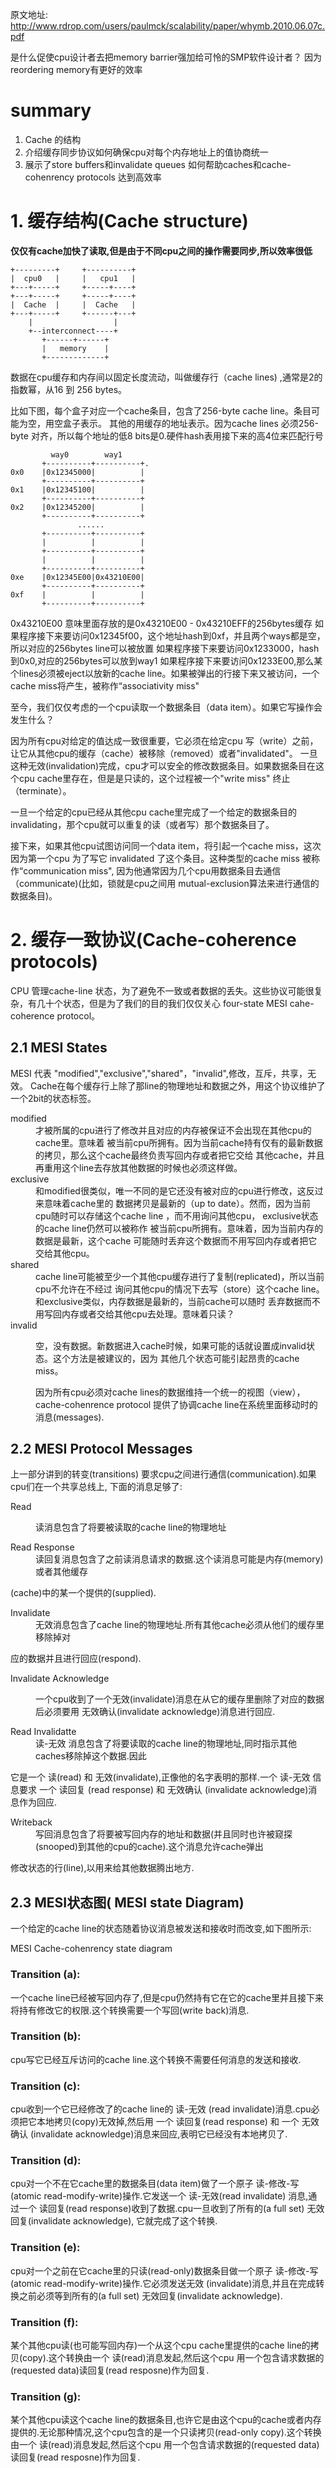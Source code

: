 #+TITLE Memory Barriers: a Hardware View for Software Hackers

原文地址:
http://www.rdrop.com/users/paulmck/scalability/paper/whymb.2010.06.07c.pdf

是什么促使cpu设计者去把memory barrier强加给可怜的SMP软件设计者？
  因为reordering memory有更好的效率
* summary
1. Cache 的结构
2. 介绍缓存同步协议如何确保cpu对每个内存地址上的值协商统一
3. 展示了store buffers和invalidate queues 如何帮助caches和cache-cohenrency protocols 达到高效率


* 1. 缓存结构(Cache structure)

  *仅仅有cache加快了读取,但是由于不同cpu之间的操作需要同步,所以效率很低*

 #+BEGIN_SRC
    +---------+     +----------+
    |  cpu0   |     |   cpu1   |
    +---+-----+     +-----+----+
    +---+-----+     +-----+----+
    |  Cache  |     |  Cache   |
    +---+-----+     +------+---+
        |                  |
        +--interconnect----+
           +------+------+
           |   memory    |
           +-------------+
 #+END_SRC

数据在cpu缓存和内存间以固定长度流动，叫做缓存行（cache lines) ,通常是2的指数幂，从16 到 256 bytes。

比如下图，每个盒子对应一个cache条目，包含了256-byte cache line。条目可能为空，用空盒子表示。
其他的用缓存的地址表示。因为cache lines 必须256-byte 对齐，所以每个地址的低8 bits是0.硬件hash表用接下来的高4位来匹配行号

#+BEGIN_SRC
                     way0        way1
                   +----------+----------+.
            0x0    |0x12345000|          |
                   +----------+----------+
            0x1    |0x12345100|          |
                   +----------+----------+
            0x2    |0x12345200|          |
                   +----------+----------+
                           ......
                   +----------+----------+
                   |          |          |
                   +----------+----------+
                   |          |          |
                   +----------+----------+
            0xe    |0x12345E00|0x43210E00|
                   +----------+----------+
            0xf    |          |          |
                   +----------+----------+
#+END_SRC

0x43210E00 意味里面存放的是0x43210E00 - 0x43210EFF的256bytes缓存
如果程序接下来要访问0x12345f00，这个地址hash到0xf，并且两个ways都是空，所以对应的256bytes line可以被放置
如果程序接下来要访问0x1233000，hash到0x0,对应的256bytes可以放到way1
如果程序接下来要访问0x1233E00,那么某个lines必须被eject以放新的cache line。如果被弹出的行接下来又被访问，一个cache miss将产生，被称作“associativity miss"

  至今，我们仅仅考虑的一个cpu读取一个数据条目（data item）。如果它写操作会发生什么？

  因为所有cpu对给定的值达成一致很重要，它必须在给定cpu 写（write）之前，让它从其他cpu的缓存（cache）被移除（removed）或者"invalidated"。
  一旦这种无效(invalidation)完成，cpu才可以安全的修改数据条目。如果数据条目在这个cpu cache里存在，但是是只读的，这个过程被一个"write miss" 终止（terminate）。

  一旦一个给定的cpu已经从其他cpu cache里完成了一个给定的数据条目的invalidating，那个cpu就可以重复的读（或者写）那个数据条目了。

  接下来，如果其他cpu试图访问同一个data item，将引起一个cache miss，这次因为第一个cpu 为了写它 invalidated 了这个条目。这种类型的cache miss 被称作“communication miss",
因为他通常因为几个cpu用数据条目去通信（communicate)(比如，锁就是cpu之间用 mutual-exclusion算法来进行通信的数据条目)。


* 2. 缓存一致协议(Cache-coherence protocols)


  CPU 管理cache-line 状态，为了避免不一致或者数据的丢失。这些协议可能很复杂，有几十个状态，但是为了我们的目的我们仅仅关心 four-state MESI cahe-coherence protocol。


** 2.1 MESI States

  MESI 代表 "modified","exclusive","shared"，"invalid",修改，互斥，共享，无效。
Cache在每个缓存行上除了那line的物理地址和数据之外，用这个协议维护了一个2bit的状态标签。

+  modified :: 才被所属的cpu进行了修改并且对应的内存被保证不会出现在其他cpu的cache里。意味着
  被当前cpu所拥有。因为当前cache持有仅有的最新数据的拷贝，那么这个cache最终负责写回内存或者把它交给
  其他cache，并且再重用这个line去存放其他数据的时候也必须这样做。
+ exclusive :: 和modified很类似，唯一不同的是它还没有被对应的cpu进行修改，这反过来意味着cache里的
  数据拷贝是最新的（up to date）。然而，因为当前cpu随时可以存储这个cache line ，而不用询问其他cpu，
  exclusive状态的cache line仍然可以被称作 被当前cpu所拥有。意味着，因为当前内存的数据是最新，这个cache
  可能随时丢弃这个数据而不用写回内存或者把它交给其他cpu。
+ shared :: cache line可能被至少一个其他cpu缓存进行了复制(replicated)，所以当前cpu不允许在不经过
  询问其他cpu的情况下去写（store）这个cache line。和exclusive类似，内存数据是最新的，当前cache可以随时
  丢弃数据而不用写回内存或者交给其他cpu去处理。意味着只读？
+ invalid :: 空，没有数据。新数据进入cache时候，如果可能的话就设置成invalid状态。这个方法是被建议的，因为
  其他几个状态可能引起昂贵的cache miss。


  因为所有cpu必须对cache lines的数据维持一个统一的视图（view），cache-cohenrence protocol 提供了协调cache line在系统里面移动时的消息(messages).


** 2.2 MESI Protocol Messages

上一部分讲到的转变(transitions) 要求cpu之间进行通信(communication).如果cpu们在一个共享总线上,
下面的消息足够了:
+ Read :: 读消息包含了将要被读取的cache line的物理地址

+ Read Response :: 读回复消息包含了之前读消息请求的数据.这个读消息可能是内存(memory)或者其他缓存
(cache)中的某一个提供的(supplied).

+ Invalidate :: 无效消息包含了cache line的物理地址.所有其他cache必须从他们的缓存里移除掉对
应的数据并且进行回应(respond).

+ Invalidate Acknowledge :: 一个cpu收到了一个无效(invalidate)消息在从它的缓存里删除了对应的数据后必须要用
 无效确认(invalidate acknowledge)消息进行回应.

+ Read Invalidatte :: 读-无效 消息包含了将要读取的cache line的物理地址,同时指示其他caches移除掉这个数据.因此
它是一个 读(read) 和 无效(invalidate),正像他的名字表明的那样.一个 读-无效 信息要求 一个 读回复 (read response) 和 无效确认
(invalidate acknowledge)消息作为回应.

+ Writeback :: 写回消息包含了将要被写回内存的地址和数据(并且同时也许被窥探(snooped)到其他的cpu的cache).这个消息允许cache弹出
修改状态的行(line),以用来给其他数据腾出地方.

** 2.3 MESI状态图( MESI  state Diagram)


  一个给定的cache line的状态随着协议消息被发送和接收时而改变,如下图所示:

[[./img/blog_img/MESI_state_diagram.png]]
 MESI Cache-cohenrency state diagram

*** Transition (a):
 一个cache line已经被写回内存了,但是cpu仍然持有它在它的cache里并且接下来将持有修改它的权限.这个转换需要一个写回(write back)消息.

*** Transition (b):
cpu写它已经互斥访问的cache line.这个转换不需要任何消息的发送和接收.

*** Transition (c):
cpu收到一个它已经修改了的cache line的 读-无效 (read invalidate)消息.cpu必须把它本地拷贝(copy)无效掉,然后用 一个 读回复(read
response) 和 一个 无效确认 (invalidate acknowledge)消息来回应,表明它已经没有本地拷贝了.

*** Transition (d):
cpu对一个不在它cache里的数据条目(data item)做了一个原子 读-修改-写 (atomic read-modify-write)操作.它发送一个 读-无效(read
invalidate) 消息,通过一个 读回复(read response)收到了数据.cpu一旦收到了所有的(a full set) 无效回复(invalidate acknowledge),
它就完成了这个转换.

*** Transition (e):
cpu对一个之前在它cache里的只读(read-only)数据条目做一个原子 读-修改-写(atomic read-modify-write)操作.它必须发送无效
(invalidate)消息,并且在完成转换之前必须等到所有的(a full set) 无效回复(invalidate acknowledge).

*** Transition (f):
某个其他cpu读(也可能写回内存)一个从这个cpu cache里提供的cache line的拷贝(copy).这个转换由一个 读(read)消息发起,然后这个cpu
用一个包含请求数据的(requested data)读回复(read resposne)作为回复.

*** Transition (g):
某个其他cpu读这个cache line的数据条目,也许它是由这个cpu的cache或者内存提供的.无论那种情况,这个cpu包含的是一个只读拷贝(read-only copy).这个转换由一个 读(read)消息发起,然后这个cpu
用一个包含请求数据的(requested data)读回复(read resposne)作为回复.

*** Transition (h):
这个cpu意识到它将很快需要写回一些这个cache里的一些数据条目,因此发送一个 无效 消息(invalidate message).
这个cpu在收到所有(a full set)的 无效确认(invalidate acknowledge)消息之前不能完成这个转换.
或者,所有其他cpu通过(via) 写回(writeback)消息 从他们的cache里弹出(eject)这个cache line( 很可能presumably为其他缓存行腾
空间),这样,这个cpu是最后一个缓存(caching)它的cpu.
*** Transition (i):
某个其他cpu对一个仅(only)被当前cpu cache持有(held)的数据做了一个 原子 读-修改-写(atomic read-modify-write)操作,因此这个cpu需要
把它从它的cache里无效掉(invalidate).这个转换由一个 读-无效(read invalidate)消息开始,然后这个cpu用一个读回复(read resposne)
和一个 无效确认(invalidate acknowledge)作为回复.

*** Transition (j):
这个cpu对不在它cache里的cache line的数据条目做了一个存储操作,因此发送一个 读-无效 (read invalidate)消息.
这个cpu在收到 对应的读回复(read response) 和所有的 无效确认(invalidate acknowledge)消息时才能完成转换.
只要实际写(store)一旦完成,缓存行强很可能( presumably )转换到 修改状态(modified state).

*** Transition (k):
这个cpu对不在它cache里的cache line的数据条目做了一个读操作(load).这个cpu发送一个读消息(read message),然后在收到对应的
read response 后完成这个转换.
*** Transition (l):
某个其他cpu对一个存在于这个cache line的数据条目做了一个存储操作,(这个缓存是只读(read-only)因为它同时也被其他cpu cache 持有
(held)).这个转换由一个 无效(invalidate)消息开始,然后这个cpu用一个读回复(read resposne)
和一个 无效确认(invalidate acknowledge)作为回复.



** 2.4 MESI 协议的例子(MESI Protocol Example)

#+BEGIN_SRC

|          |         |                   |        cpu cache          |   memory         |
| sequence |  cpu    |   operation       |  0      1      2      3   |   0       8      |
|----------+---------+-------------------+------+-----o+-----o+------+-------+----------+----
|   0      |         |initial state      | -/i  | -/i  | -/i  | -/i  |  v    |   v      |
|----------+---------+-------------------+------+------+------+------+-------+----------+-----
|   1      |   0     | load              | 0/s  | -/i  | -/i  | -/i  |  v    |   v      |
+----------+---------+-------------------+------+------+------+------+-------+----------+------
|   2      |   3     | load              | 0/s  | -/i  | -/i  | 0/s  |  v    |   v      |
+----------+---------+-------------------+------+------+------+------+-------+----------+------
|   3      |   0     | invalidation      | 8/s  | -/i  | -/i  | 0/s  |  v    |   v      |
+----------+---------+-------------------+------+------+------+------+-------+----------+------
|   4      |   2     | RMW               | 8/s  | -/i  | 0/e  | -/i  |  v    |   v      |
+----------+---------+-------------------+------+------+------+------+-------+----------+-----
|   5      |   2     | store             | 8/s  | -/i  | 0/m  | -/i  |  i    |   v      |
+----------+---------+-------------------+------+------+------+------+-------+----------+------
|   6      |   1     | atomic inc        | 8/s  | 0/m  | -/i  | -/i  |  i    |   v      |
+----------+---------+-------------------+------+------+------+------+-------+----------+------
|   7      |   1     | writeback         | 8/s  | 8/s  | -/i  | -/i  |  v    |   v      |
|          |         |                   |      |      |      |      |       |          |



让我们从缓存行数据的角度来观察,最开始在内存地址0,然后它在有4个cpu的系统的多个单行直接映射的缓存里流动(travel).
如上表,第一列是序号,第二列是执行操作的cpu,第三列是执行的操作,接下来的四列是每个cpu的cache line的状态(MESI状态).
接下来的两列是是是否对应的内存内容是最新的(v)或不是最新的(I).
  最开始,数据所存在于的cpu的cache lines是 无效(invalidate)状态,并且数据在内存里,是有效的.
  cpu 0加载地址0的数据时,cpu 0的cache进入shared 状态,并且内存里仍然是有效的(valid).
  cpu 3也加载地址0的数据,因此两个都是 shared 状态.内存仍然有效.
  cpu 0加载地址8的cache line,这样就让地址0从它的cache里无效了,用地址8的新数据替换.
  cpu 2现在从地址0加载数据,但是它意识到接下来他要进行写(store)操作,因此它使用了 读-无效(read invalidate),来获得一份
exclusive 拷贝,并让它从cpu 3的cache里无效(尽管内存里的拷贝仍然是最新的).
  cpu 2执行它的写(store),把状态改成了已修改(modified)状态.内存0的数据是过时的了.
  cpu 1执行了一个原子增加操作,用 读无效(read invalidate)从cpu 2缓存窥探到数据,并让cpu 2的cache 无效,这样cpu 1的cache是
修改状态(modified)(内存的拷贝仍然是过时的).
  cpu 1读地址8的cache line,用了 写回(writeback)消息,把地址0的数据写回到内存.

#+END_SRC


* 3 不必要的延迟情况下存储结果

  尽管缓存(cache)对给定cpu对给定数据的重复读(read)和写(write)提供了好的性能,但是第一次写某个给定的cache line却很糟糕.
下图展示了cpu 0写一个cpu 1的cache的时间线.因为cpu 0 在它能够写之前必须等待cache line的到达,cpu 0必须停滞一段时间.

#+BEGIN_SRC 

         cpu 0                                cpu 1

       write|                                   |
       ---- +-----                              |
        |   |     \-------- invalidate          |
        |   |              \-------             |
        |   |                      \--------    |
            |                               \-> +
     stall  |                               ----+
        |   |         acknowledgemen-------/    |
        |   |               -------/            |
        |   |       -------/                    |
       ---- |  <---/                            |

#+END_SRC
  
  但是并没有理由强制让cpu 0 停滞这么久 -- 毕竟,不管cpu 1发送过来的cache line里是什么数据,cpu 0都将无条件的覆盖(overwrite)它.


** 3.1 Store Buffers(存储缓冲--把写(store)指令放到缓冲里,cpu继续执行)
  一个避免写操作的没有必要的等待的方式是在每个cpu 和 它的cache之间增加了 存储缓冲(store buffer)。
cpu 0 能够简单的把写操作存在storebuffer里，然后继续执行。
等到最终cache line从cpu 1 到达 cpu 0 的时候，数据就从store buffer写到cpu0的cache line。

 #+BEGIN_SRC
    +---------+     +----------+
    |  cpu0   |     |   cpu1   |
    +-+-+--+--+     +--+--+---++
      |  +-+----------+ |    +-+----------+
      |  |storebuffer | |    |storebuffer |
      |  +-+---------+  |    +-+----------+
    +---+--+--+     +--+--+---++
    |  Cache  |     |  Cache   |
    +---+-----+     +------+---+
        |                  |
        +--interconnect----+
           +------+------+
           |   memory    |
           +-------------+
 #+END_SRC



** 3.2 Store缓冲提前打望?(Store Forwarding)
  变量a b都初始化为0，并且cpu1的缓存行包含a，cpu0缓存行包含b。
#+BEGIN_SRC
  a = 1;     
  b = a + 1; 
  assert(b==2);

   首先都完成初始化    a=0,b=0

       cpu 0(cache包含b)                 cpu 1(cache包含a)

+----------------------------------+---------------+
| 执行a=1                           |               |
+----------------------------------+---------------+
| 在缓存查找a，发现a不在缓存里         |               |
+----------------------------------+---------------+
|  发送read invalidate message，    |               |
|为了获得包含a的cacheline的互斥所有权  |               |
+----------------------------------+---------------+
| 把对a的存储(store,把a设置为1)       |               |
|纪录(record)到它的store buffer      |               |
+----------------------------------+-------------------------------------+
|                                  |收到 read invalidate消息，然后把       |
|                                  |cache line转移，从自己缓存行移除a作为回应|
+----------------------------------+-------------------------------------+
|执行b=a+1                          |               |
+----------------------------------+---------------+
|收到cpu1里的a的缓存行，里面仍然是a=0  |               |    < ------这时出现了2份a，一个是store buffer，一个是cache
+----------------------------------+---------------+
|**从缓存里读出a的值，值是0           |               |    < ------读取cache里的a，而store buffer里的a还存在
+-----------------------------------+---------------+
|应用store buffer里的写操作，针对     |               |
|新到的cache line里的a，设置为1       |               |
+-----------------------------------+---------------+
|把b(1) 加到第8步里读到的a(0)上并含    |               |
|存到包b的缓存行上，b这时候为1          |               |
+-----------------------------------+---------------+
|执行assert(b==2),失败               |               |
+-----------------------------------+---------------+

#+END_SRC

问题出现在我们又2份a的拷贝，一个在cache，一个在store buffer。
这个例子破坏了一个重要的保证：每个cpu必须总是看到它的操作和程序的顺序一致。

这个保证对于软件设计师有着强烈的反直觉,以至于硬件设计师出于怜悯
而实现了 store forwarding,每个cpu当执行读（load)操作时同时参考或者（监视）它的store buffer 和 cache
换句话说，一个cpu的写（stores)操作先于(forwarded)于它的后来的(subsequent)写操作，而不是从cache传值。

使用 store forwarding ,上面的第8个步骤将发现store buffer里正确的a的值1，所以最终b的值
将是期望的那样，为2.

   *尽管硬件设计师实现了stroe forwarding,但是多线程仍然可能出错,这就需要内存屏障了,如下文*

** 3.3 Store Buffer 和内存屏障(Store Buffers and Memory Barriers)

*** 3.3.1 不带内存屏障

为了看看着第二个复杂的，全局内存顺序的破坏(violation),考虑下面的代码，变量a和b都初始化为0：

#+BEGIN_SRC
void foo(void)
{
 a=1;
 b=1;
}
void bar(void)
{
 while(b==0) continue;
 assert(a==1);
}
#+END_SRC

假设cpu0 执行foo(),cpu1执行bar().
假设接下来cpu1的cache包含a，cpu0的cache包含b
那么接下来的操作可能如下:

#+BEGIN_SRC
      cpu 0(cache 包含 b)                    cpu 1(cache 包含 a)
+-------------------------------------+------------------------------+
| 执行 a=1,缓存行不在cpu0的cache,       |                              |
| 所以把a的新值放到store buffer，然后发  |                              |
| 送"read invalidate"消息              |                              |
+-------------------------------------+------------------------------+
|                                     | 执行 while(b==0) continue,但是|
|                                     | 包含b的缓存行不在缓存，所以它发送|
|                                     |一个 read message             |
+-------------------------------------+------------------------------+
| 执行b=1,因为已经有了b的缓存行          |                              |
|  (换句话说，缓存行是 modified)        |                              |
|或者 exclusive 状态),所以它存储b的     |                              |
|新值到缓存行，b=1                     |                              |
+-------------------------------------+------------------------------+
| 收到 read 消息，并且传输包含了已经更    |                              |
| 新的b(b=1)的值到cpu 1,并且设置缓存行   |                              |
| 状态为 shared状态                    |                              |
+-------------------------------------+------------------------------+
|                                     | 收到包含b的缓存行并且存到它自己  |
|                                     | 的cache                       |
+-------------------------------------+------------------------------+
|                                     | 现在可以结束执行while(b==0) continue |
|                                     | 因为它发现b的值是1，它准备执行下一个语句 |
+-------------------------------------+--------------------------------+
|                                     |** 执行assert(a==1),因为他正在使用 | < ---根本原因在于其他cpu对存在于本cpu cache里数据的store操作，
|                                     |a的旧值，这个断言失败了             |   放到了其他cpu的store buffer，其他cpu然后发出的read invalidate ,但消息没有及时送达
+-------------------------------------+---------------------------------+   ，因此修改并没有对当前cpu感知到，仍然使用了本地cache的旧值！
|                                     | ** 收到 read invalidate 消息,    |
|                                     | 然后把包含a的缓存行传输给cpu 0,并且|
|                                     | 把本地包含a的cache line  清空     |
|                                     | (invalidate)掉,但是这已经太晚了   |
+-------------------------------------+---------------------------------+
| 收到包含a的缓存行然后应用到缓存的       |                                 |
| store操作上,刚好赶上cpu 1的失败断言    |                                 |
+------------------------------+----------------------------------------+
#+END_SRC

*** 3.3.2 带内存屏障


硬件设计者没办法。因为cpu没办法知道哪个变量是受影响的，更不用说哪个变量可能受影响。更进一步，他们提供了
memory barrier 指令，让软件告诉cpu这些关系。程序片段必须修改成包含 memory barrier:

#+BEGIN_SRC
void foo(void)
{
 a=1;
 smp_mb();
 b=1;
}
void bar(void)
{
 while(b==0) continue;
 assert(a==1);
}
#+END_SRC

smp_bm()让cpu在应用接下来的store操作之前先flush它的store buffer。cpu可能在处理之前简单的等待直到store buffer为空,
或者它可以使用store buffer持有接下来的store操作直到store buffer里所有之前的操作都被应用(applied).
  用后面的方法,操作的序列可能如下:

#+BEGIN_SRC
  cpu 0(cache 包含 b)             cpu 1(cache 包含 a)
+-------------------------------------+------------------------------+
| 执行 a=1,缓存行不在cpu0的cache,       |                              |
| 所以把a的新值放到store buffer，然后发  |                              |
| 送"read invalidate"消息              |                              |
+-------------------------------------+------------------------------+
|                                     | 执行 while(b==0) continue,但是|
|                                     | 包含b的缓存行不在缓存，所以它发送|
|                                     |一个 read message             |
+-------------------------------------+------------------------------+
| 执行smp_mb(),标记(mark)所有当前       |                              |
|store buffer里的条目                  |                              |
|                                     |                              |
+-------------------------------------+------------------------------+
| 执行b=1,因为已经有了b的缓存行          |                              |
|  (换句话说，缓存行是 modified)        |                              |
|或者 exclusive 状态),[**所以如果按照上一步 |                           |
|没加memory barrier之前的操作的话,它将存 |                              |
|储b的新值到缓存行，b=1**],但是在store   |                              |
|buffer 里有 标记(marked)条目,因此它并不 |                              |
|存储b的新值1到cache,而是把它也放到store |                              |
|buffer(但是是未标记(unmarked) 条目)    |                              |
+-------------------------------------+------------------------------+
| 收到 read 消息，并且传输包含b原始值的   |                              |
| cache line 给cpu 1.同时标记它本地这   |                              |
| 个cache line 的状态为 shared状态       |                              |
+-------------------------------------+------------------------------+
|                                     | 收到包含b的缓存行并且存到它自己  |
|                                     | 的cache                       |
+-------------------------------------+------------------------------+
|                                     | 现在本可以结束执行while(b==0) continue |
|                                     | 因为它发现b的值仍然是0,它重复while statement|
|                                     |** b的新值被安全的隐藏在cpu 0的 store buffer里 |
+-------------------------------------+---------------------------------+
|                                     | ** 收到 read invalidate 消息,    |
|                                     | 然后把包含a的缓存行传输给cpu 0,并且 |
|                                     | 把本地包含a的cache line 清空      |
|                                     |                                 |
+-------------------------------------+---------------------------------+
| 收到包含a的缓存行然后应用到缓存的store操|                                 |
| 作上,把这行cache line 改成 modified   |                                 |
+------------------------------+----------------------------------------+
|因为对a的store是store buffer里唯一被   |                                 |
|smp_mb()标记的条目,cpu 0同时也能store  |                                 |
|b 的新值(除非包含b的cache line现在     |                                 |
|是shared状态)                         |                                 |
+-------------------------------------+---------------------------------+
|cpu 0因此发送invalidate 消息给cpu1     |                                 |
+-------------------------------------+---------------------------------+
|                                     |cpu 1收到invalidate 消息,把包含b的 |
|                                     |cache line从cache清空(invalidate) |
|                                     |然后发送"acknowledgement给cpu0    |
+-------------------------------------+---------------------------------+
|                                     |执行while(b==0)continue,但是包含b的|
|                                     |cacheline不在的cache里,因此它发送  |
|                                     |read message 给cpu 0             |
+-------------------------------------+---------------------------------+
|收到"acknowledgement"消息,并且把包含b的|                                 |
|cache line改成"exclusive"状态.cpu 0 现|                                 |
|在存储b的新值到cache line              |                                 |
+-------------------------------------+---------------------------------+
|收到read 消息然后把包含b的新值的cache   |                                 |
|line 传输给cpu 1.同时把本地缓存行的拷贝 |                                 |
|设置为"shared"状态                    |                                 |
+-------------------------------------+---------------------------------+
|                                     |收到包含b的缓存行并且存到它自己的cache|
+-------------------------------------+-----------------------------------+
|                                     |现在可以结束执行while(b==0) continue |
|                                     |并且发现b的值是1,它执行下一个statement|
+-------------------------------------+------------------------------------+
|                                     |执行assert(a==1),但是包含a的cache     |
|                                     |line不在它的cache里.一旦它从cpu 0获得  |
|                                     |了这个cache,它将使用的是最新的a的值,因此|
|                                     |断言通过                             |
+-------------------------------------+------------------------------------+
#+END_SRC


* 4 存储序列导致了不必要的停顿(Store Sequences Result in Unnecessary Stalls)


  不幸的是,每个store buffer 必须相对很小,这意味着cpu 执行很少的store操作序列都会
填满它的store buffer(比如,如果所有的都缓存不命中(cache miss)).
这样看来cpu必须再一次等待invalidation按顺序结束,从它的store buffer 流出,才能继续执行下去.
这种情况能够在一个内存屏障之后很快出现,如果所有接下来(subsequent)的store 指令都必须等待
invalidation结束,而不考虑这些store是否引起cache miss的话.

  这种情况能够改善,如果能让invalidate acknowledge 消息更快的到达的话.一个这样坐的方式就是
每个cpu都使用 无效消息队列( invalidate message queue,or "invalidate queues")


** 4.1 Invalidate Queues


  invalidate message花太长时间的一个原因是他们必须确认对应的cache line真的变成了invalidated,
并且这个invalidation可能被延迟,如果缓存正忙,比如说,如果cpu 正密集的读(loading) 和 写(storing)
数据,而这些数据都存在于cache里.此外,如果大量的invalidate message在短时间到达,该cpu可能来不及处理
它们,因此可能导致所有其他cpu延迟(stalling)
  然而,cpu在发送acknowledgement之前不需要真的invalidate 对应的cache line.它可能取而代之的是把
invalidate message 放到 queue里,如果它明确知道在针对对应的cache line发送更多的messages之前,这个
message必须被处理(processed).


 #+BEGIN_SRC
    +---------+     +----------+
    |  cpu0   |     |   cpu1   |
    +-+-+--+--+     +--+--+---++
      |  +-+----------+ |    +-+----------+
      |  |storebuffer | |    |storebuffer |
      |  +-+---------+  |    +-+----------+
    +---+--+--+     +--+--+---++
    |  Cache  |     |  Cache   |
    +---+-----+     +------+---+
        |                  |
    +---------+     +----------+
    |invalidate|    |invalidate|
    |queue     |    |queue     |
    +---------+     +----------+
        +--interconnect----+
           +------+------+
           |   memory    |
           +-------------+
 #+END_SRC
       *带无效队列的缓存(caches with invalidate queues)*

** 4.2 Invalidate Queues and Invalidate Acknowledge
  带invalidate queues 的cpu可以在一个invalidate message一到达queue就发送acknowledgement,
而不用等待一直到对应的cache line真正的被invalidated.当然,cpu在准备发送invalidation message的
时候必须参考(refer)它的invalidate queue -- 如果对应的cache line 在invalidate queue里,那么cpu
不能立刻发送(transmit)invalidate message;它必须等待直到对应的条目被处理为止.
  放条目到invalidate queue是cpu处理对应的cache line条目并发送MESI protocol message之前的重要保证.只要对应的数据结构不是高度contented,cpu 很少被这个保证造成不便(inconvenienced).
  无论如何,能够被放到invalidate queue里的invalidate messages为memory-misording提供了更多的
机会,正如下面的讨论.


** 4.3 无效队列和内存屏障 Invalidate Queues and Memory Barriers

  让我们假设cpu把invalidation 请求放到队列,立刻回应(response)它们.这个方法最小化了进行写(store)操作的cpu的cache-invalidation延迟,但是可能会破坏memory barrier,下面例子会看到.

 假设a 和 b初始化为0，
a是只读（MESI "shared" 状态）,
b被 cpu 0持有（MESI "exclusive" or "modified"),
然后假设 cpu 0执行 foo(), cpu 1执行 bar():
#+BEGIN_SRC
void foo(void)
{
 a=1;
 smp_mb();
 b=1;
}
void bar(void)
{
 while(b==0) continue;
 assert(a==1);
}
#+END_SRC


操作的序列可能如下(带invalidate queue 能够导致memory barrier失效):


#+BEGIN_SRC
        cpu 0(cache 包含 b)                         cpu 1
+-------------------------------------+------------------------------+
| 执行 a=1,对应的cache line在cpu0的cache|                              |
|是只读的,所以cpu0把a的新值放到它的store |                               |
|buffer 然后发送一个invalidate message, |                              |
|目的是让对应的cache line从cpu 1 里无效  |                              |
+-------------------------------------+------------------------------+
|                                     | 执行 while(b==0) continue,但是|
|                                     | 包含b的缓存行不在缓存，所以它发送|
|                                     |一个 read message             |
+-------------------------------------+------------------------------+
|                                     |收到cpu0的invalidate message,把|
|                                     |它存到队列里然后立刻回复(response)|
|                                     |它                             |
+-------------------------------------+------------------------------+
|cpu 0收到cpu1的回复(response),所以它可以|                              |
|自由的处理过smp_mb(),把a的值从它的store |                              |
|buffer移动到它的cache line            |                              |
+-------------------------------------+------------------------------+
| 执行b=1,因为已经有了b的缓存行          |                              |
|  (换句话说，缓存行是 modified)         |                              |
|或者 exclusive 状态),所以它直接存储b的新 |                              |
|值到cache line                        |                              |
+-------------------------------------+------------------------------+
|收到 read 消息，并且传输包含已经更新b的值 |                              |
|的 cache line 给cpu 1.同时标记它本地这  |                              |
| 个cache line 的状态为 shared状态       |                              |
+-------------------------------------+------------------------------+
|                                     | 收到包含b的缓存行并且存到它自己  |
|                                     | 的cache                       |
+-------------------------------------+------------------------------+
|                                     | 现在可以结束执行while(b==0)continue|
|                                     | 因为它发现b的值是1,它继续执行下个语句|
+-------------------------------------+---------------------------------+
|                                     |执行assert(a==1),并且,因为a的旧值  |< --已经收到了a的invalidate message,
|                                     |仍然在cpu 1的cache,这个断言失败    |   还能继续读cache?而不重新read?
+-------------------------------------+--------------------------------+   当然不能.需要用内存屏障强制invalidate queue里的
                                                                           数据都被invalidate掉.接下来的读出的是最新值,才能得到正确值.
                                                                           
#+END_SRC


  很清楚,加速invalidation response这样做会引起memory barrier 被忽略(ignored),那么这样做没什么意义.然而,
内存屏障指令可以和invalidate queue 无效队列交互,这样当给定的cpu执行一个memory barrier时,它标记所有在它invalidate queue
里的条目,强制任何接下来的读(load)一直等待,知道所有标记条目被应用到cpu缓存(applyed to cpu cache).因此我们添加一个memory
barrier 给函数bar,如下:

#+BEGIN_SRC
void foo(void)
{
 a=1;
 smp_mb();
 b=1;
}
void bar(void)
{
 while(b==0) continue;
 smp_mb();
 assert(a==1);
}
#+END_SRC

操作的序列可能如下(带invalidate queue的,需要添加两个memory barrier来保证正确):

{
 假设a 和 b初始化为0，
 a是只读（MESI "shared" 状态）,
 b被 cpu 0持有（MESI "exclusive" or "modified"),
 然后假设 cpu 0执行 foo(), cpu 1执行 bar()
}
#+BEGIN_SRC
        cpu 0(cache 包含 b)                         cpu 1
+-------------------------------------+------------------------------+
| 执行 a=1,对应的cache line在cpu0的cache|                              |
|是只读的,所以cpu0把a的新值放到它的store |                               |
|buffer 然后发送一个invalidate message, |                              |
|目的是让对应的cache line从cpu 1 里无效  |                              |
+-------------------------------------+------------------------------+
|                                     | 执行 while(b==0) continue,但是|
|                                     | 包含b的缓存行不在缓存，所以它发送|
|                                     |一个 read message             |
+-------------------------------------+------------------------------+
|                                     |收到cpu0的invalidate message,把|
|                                     |它存到队列里然后立刻回复(response)|
|                                     |它                             |
+-------------------------------------+------------------------------+
|cpu 0收到cpu1的回复(response),所以它可以|                              |
|自由的经过smp_mb(),把a的值从它的store   |                              |
|buffer移动到它的cache line            |                              |
+-------------------------------------+------------------------------+
| 执行b=1,因为已经有了b的缓存行          |                              |
|  (换句话说，缓存行是 modified)         |                              |
|或者 exclusive 状态),所以它直接存储b的新 |                              |
|值到cache line                        |                              |
+-------------------------------------+------------------------------+
|收到 read 消息，并且传输包含已经更新b的值 |                              |
|的 cache line 给cpu 1.同时标记它本地这  |                              |
| 个cache line 的状态为 shared状态       |                              |
+-------------------------------------+------------------------------+
|                                     | 收到包含b的缓存行并且存到它自己  |
|                                     | 的cache                       |
+-------------------------------------+------------------------------+
|                                     | 现在可以结束执行while(b==0)continue| <-- 相对上面是新增的过程
|                                     | 因为它发现b的值是1,它继续执行下个语句|
|                                     | 现在是个memory barrier           |
+-------------------------------------+---------------------------------+
|                                     |cpu1 现在必须停顿,直到它处理完invalidate|
|                                     |queue里的所有messages              |
+-------------------------------------+---------------------------------+
|                                     |cpu 1 现在处理放到队列里的invalidate|
|                                     |message并且把它cache里的包含a的cache|
|                                     | line 无效掉(invalidates)         |
+-------------------------------------+---------------------------------+
|                                     |执行assert(a==1),因为包含a的cache |
|                                     |line 已经不在cache里,它发送一个read message|
+-------------------------------------+--------------------------------+
|cpu0回应这个read消息,用包含a的新值的cache|                               |
|line 作为回应                          |                               |
+-------------------------------------+--------------------------------+
|                                     |cpu1收到cache line,它包含了a的值1 |
|                                     |所以断言没有被触发                |
+-------------------------------------+--------------------------------+
#+END_SRC

用了很多的MESI消息传递,cpu终于得到了正确的答案.这表明cpu设计者必须对内存一致优化十分小心.


* 5. 读和写内存屏障( Read  and  Write  Memory Barriers)


上一部分,memory barrier 用来标记 store buffer 和 invalidate queue.但实际上在我们的代码片段里,foo()和
invalidate queue什么关系都没有,bar()类似的,和store buffer也没什么关系.
  因此许多cpu架构提供了更弱一点的 memory barrier指令,仅和某个或两个都有关系.简单讲,"read memory barrier"仅仅标记了
invalidate queue,"write memory barrier" 仅仅标记了store buffer.而 一个full-fledged memory barrier两个都标记.
  这样的效果是一个读内存屏障(read memory barrier)仅仅和执行它的cpu上的读(load)操作有顺序关系,这样所有在读内存屏障(read memory barrier)之前所有的读必须在读内存屏障之后的任何读之前先完成.类似的,一个写(write)内存屏障仅仅和执行它的cpu上的写(store)操作有顺序
关系,并且所有写内存屏障(write memory barrier)之前的写操作必须在写内存屏障之后的写(store)之前完成.一个满(full-fledged)memory
barrier和读和写都有顺序关系,当然仅限于执行内存屏障的cpu上面.

  如果我们更新foo 和 bar用读和写屏障,他们像下面这样:
#+BEGIN_SRC
void foo(void)
{
 a=1;
 smp_wmb();
 b=1;
}
void bar(void)
{
 while(b==0) continue;
 smp_rmb();
 assert(a==1);
}
#+END_SRC

有些电脑有更多种类(flavors)的内存屏障,但是理解这三个变体基本上给内存屏障提供一个好的介绍.


* 6 内存屏障序列的例子

seductive(诱人,迷人的)
subtly(狡猾,精巧,微妙)
hostile(敌意的；敌对的；坚决否定；强烈反对)
perceive(认为；意识到；注意到；察觉到)
